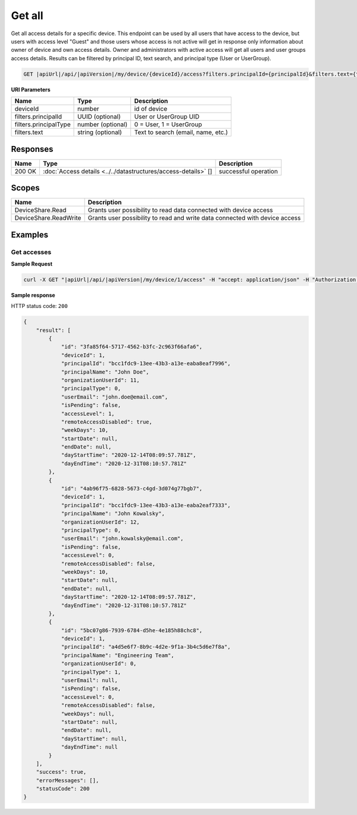 Get all
=========================

Get all access details for a specific device.
This endpoint can be used by all users that have access to the device, but users with access level "Guest" and those users whose access is not active
will get in response only information about owner of device and own access details. Owner and administrators with active access will get all users and user groups access details.
Results can be filtered by principal ID, text search, and principal type (User or UserGroup).

.. code-block:: sh

    GET |apiUrl|/api/|apiVersion|/my/device/{deviceId}/access?filters.principalId={principalId}&filters.text={text}&filters.principalType={principalType}

**URI Parameters**

+------------------------+-------------------+----------------------------------------+
| Name                   | Type              | Description                            |
+========================+===================+========================================+
| deviceId               | number            | id of device                           |
+------------------------+-------------------+----------------------------------------+
| filters.principalId    | UUID (optional)   | User or UserGroup UID                  |
+------------------------+-------------------+----------------------------------------+
| filters.principalType  | number (optional) | 0 = User, 1 = UserGroup                |
+------------------------+-------------------+----------------------------------------+
| filters.text           | string (optional) | Text to search (email, name, etc.)     |
+------------------------+-------------------+----------------------------------------+

Responses 
-------------

+------------------------+----------------------------------------------------------------+--------------------------+
| Name                   | Type                                                           | Description              |
+========================+================================================================+==========================+
| 200 OK                 | :doc:`Access details <../../datastructures/access-details>` [] | successful operation     |
+------------------------+----------------------------------------------------------------+--------------------------+

Scopes
-------------

+------------------------+-------------------------------------------------------------------------------+
| Name                   | Description                                                                   |
+========================+===============================================================================+
| DeviceShare.Read       | Grants user possibility to read data connected with device access             |
+------------------------+-------------------------------------------------------------------------------+
| DeviceShare.ReadWrite  | Grants user possibility to read and write data connected with device access   |
+------------------------+-------------------------------------------------------------------------------+

Examples
-------------

Get accesses
^^^^^^^^^^^^^^^

**Sample Request**

.. code-block:: sh

    curl -X GET "|apiUrl|/api/|apiVersion|/my/device/1/access" -H "accept: application/json" -H "Authorization: Bearer <<access token>>"


**Sample response**

HTTP status code: ``200``

.. code-block:: js

        {
            "result": [
                {
                    "id": "3fa85f64-5717-4562-b3fc-2c963f66afa6",
                    "deviceId": 1,
                    "principalId": "bcc1fdc9-13ee-43b3-a13e-eaba8eaf7996",
                    "principalName": "John Doe",
                    "organizationUserId": 11,
                    "principalType": 0,
                    "userEmail": "john.doe@email.com",
                    "isPending": false,
                    "accessLevel": 1,
                    "remoteAccessDisabled": true,
                    "weekDays": 10,
                    "startDate": null,
                    "endDate": null,
                    "dayStartTime": "2020-12-14T08:09:57.781Z",
                    "dayEndTime": "2020-12-31T08:10:57.781Z"
                },
                {
                    "id": "4ab96f75-6828-5673-c4gd-3d074g77bgb7",
                    "deviceId": 1,
                    "principalId": "bcc1fdc9-13ee-43b3-a13e-eaba2eaf7333",
                    "principalName": "John Kowalsky",
                    "organizationUserId": 12,
                    "principalType": 0,
                    "userEmail": "john.kowalsky@email.com",
                    "isPending": false,
                    "accessLevel": 0,
                    "remoteAccessDisabled": false,
                    "weekDays": 10,
                    "startDate": null,
                    "endDate": null,
                    "dayStartTime": "2020-12-14T08:09:57.781Z",
                    "dayEndTime": "2020-12-31T08:10:57.781Z"
                },
                {
                    "id": "5bc07g86-7939-6784-d5he-4e185h88chc8",
                    "deviceId": 1,
                    "principalId": "a4d5e6f7-8b9c-4d2e-9f1a-3b4c5d6e7f8a",
                    "principalName": "Engineering Team",
                    "organizationUserId": 0,
                    "principalType": 1,
                    "userEmail": null,
                    "isPending": false,
                    "accessLevel": 0,
                    "remoteAccessDisabled": false,
                    "weekDays": null,
                    "startDate": null,
                    "endDate": null,
                    "dayStartTime": null,
                    "dayEndTime": null
                }
            ],
            "success": true,
            "errorMessages": [],
            "statusCode": 200
        }
